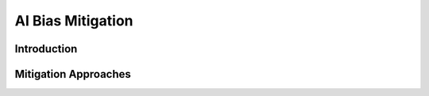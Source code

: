 AI Bias Mitigation
=================================

Introduction
------------

Mitigation Approaches
------------
